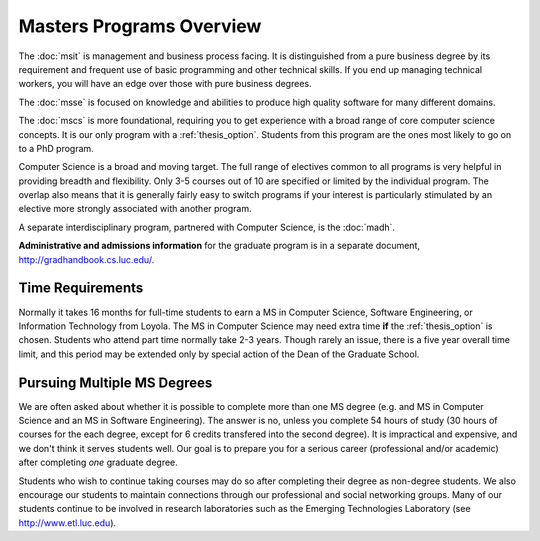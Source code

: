 Masters Programs Overview
======================================

The :doc:`msit` is 
management and business process facing.  
It is distinguished from a pure business degree by its requirement and 
frequent use of basic programming and other technical skills.  
If you end up managing technical workers, 
you will have an edge over those with pure business degrees.

The :doc:`msse` 
is focused on knowledge and abilities to produce 
high quality software for many different domains.

The :doc:`mscs` is more foundational, 
requiring you to get experience with a broad range of core 
computer science concepts.  It is our only program with a :ref:`thesis_option`.  
Students from this program are the ones most likely to go on to a PhD program.

Computer Science is a broad and moving target. 
The full range of electives common to all programs is very helpful 
in providing breadth and flexibility. 
Only 3-5 courses out of 10 are specified or limited by the individual program. 
The overlap also means that it is generally fairly easy to switch programs 
if your interest is particularly stimulated by an elective more strongly 
associated with another program.

A separate interdisciplinary program, partnered with Computer Science, is
the :doc:`madh`.

**Administrative and admissions information** for the graduate program is in a
separate document,
http://gradhandbook.cs.luc.edu/.

.. index:: time for program

Time Requirements
~~~~~~~~~~~~~~~~~~~~~~~~~~~~~~~~~

Normally it takes 16 months for full-time students to earn a 
MS in Computer Science, Software Engineering, or Information Technology from Loyola. 
The MS in Computer Science 
may need extra time **if** the :ref:`thesis_option` is chosen.
Students who attend part time normally take 2-3 years. Though rarely an issue,
there is 
a five year overall time limit,
and
this period may be extended only by special action of the Dean of the Graduate School.


.. index:: multiple MS degrees
   non-degree students
   continuing education

Pursuing Multiple MS Degrees
~~~~~~~~~~~~~~~~~~~~~~~~~~~~~~~

We are often asked about whether it is possible to complete more than one MS degree 
(e.g. and MS in Computer Science and an MS in Software Engineering). 
The answer is no, unless you complete 54 hours of study (30 hours of courses for
the each degree, except for 6 credits transfered into the second degree). 
It is impractical and expensive, and we don't think it serves students well. 
Our goal is to prepare you
for a serious career (professional and/or academic) 
after completing *one* graduate degree.

.. index:: non-degree students
   continuing education

Students who wish to continue taking courses may do so after completing their degree 
as non-degree students. We also
encourage our students to maintain connections through our professional 
and social networking groups. Many of our
students continue to be involved in research laboratories such as the 
Emerging Technologies Laboratory
(see http://www.etl.luc.edu).

